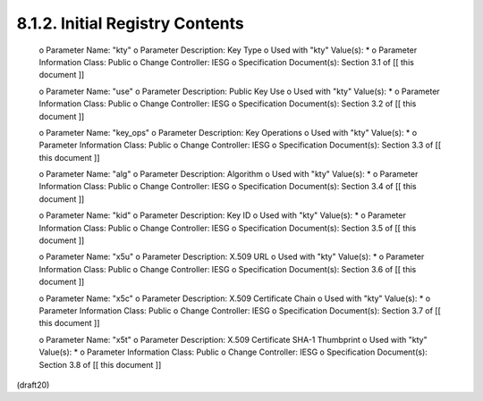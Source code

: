 
8.1.2. Initial Registry Contents
^^^^^^^^^^^^^^^^^^^^^^^^^^^^^^^^^^^^^^^

   o  Parameter Name: "kty"
   o  Parameter Description: Key Type
   o  Used with "kty" Value(s): *
   o  Parameter Information Class: Public
   o  Change Controller: IESG
   o  Specification Document(s): Section 3.1 of [[ this document ]]

   o  Parameter Name: "use"
   o  Parameter Description: Public Key Use
   o  Used with "kty" Value(s): *
   o  Parameter Information Class: Public
   o  Change Controller: IESG
   o  Specification Document(s): Section 3.2 of [[ this document ]]

   o  Parameter Name: "key_ops"
   o  Parameter Description: Key Operations
   o  Used with "kty" Value(s): *
   o  Parameter Information Class: Public
   o  Change Controller: IESG
   o  Specification Document(s): Section 3.3 of [[ this document ]]

   o  Parameter Name: "alg"
   o  Parameter Description: Algorithm
   o  Used with "kty" Value(s): *
   o  Parameter Information Class: Public
   o  Change Controller: IESG
   o  Specification Document(s): Section 3.4 of [[ this document ]]

   o  Parameter Name: "kid"
   o  Parameter Description: Key ID
   o  Used with "kty" Value(s): *
   o  Parameter Information Class: Public
   o  Change Controller: IESG
   o  Specification Document(s): Section 3.5 of [[ this document ]]

   o  Parameter Name: "x5u"
   o  Parameter Description: X.509 URL
   o  Used with "kty" Value(s): *
   o  Parameter Information Class: Public
   o  Change Controller: IESG
   o  Specification Document(s): Section 3.6 of [[ this document ]]

   o  Parameter Name: "x5c"
   o  Parameter Description: X.509 Certificate Chain
   o  Used with "kty" Value(s): *
   o  Parameter Information Class: Public
   o  Change Controller: IESG
   o  Specification Document(s): Section 3.7 of [[ this document ]]

   o  Parameter Name: "x5t"
   o  Parameter Description: X.509 Certificate SHA-1 Thumbprint
   o  Used with "kty" Value(s): *
   o  Parameter Information Class: Public
   o  Change Controller: IESG
   o  Specification Document(s): Section 3.8 of [[ this document ]]

(draft20)

